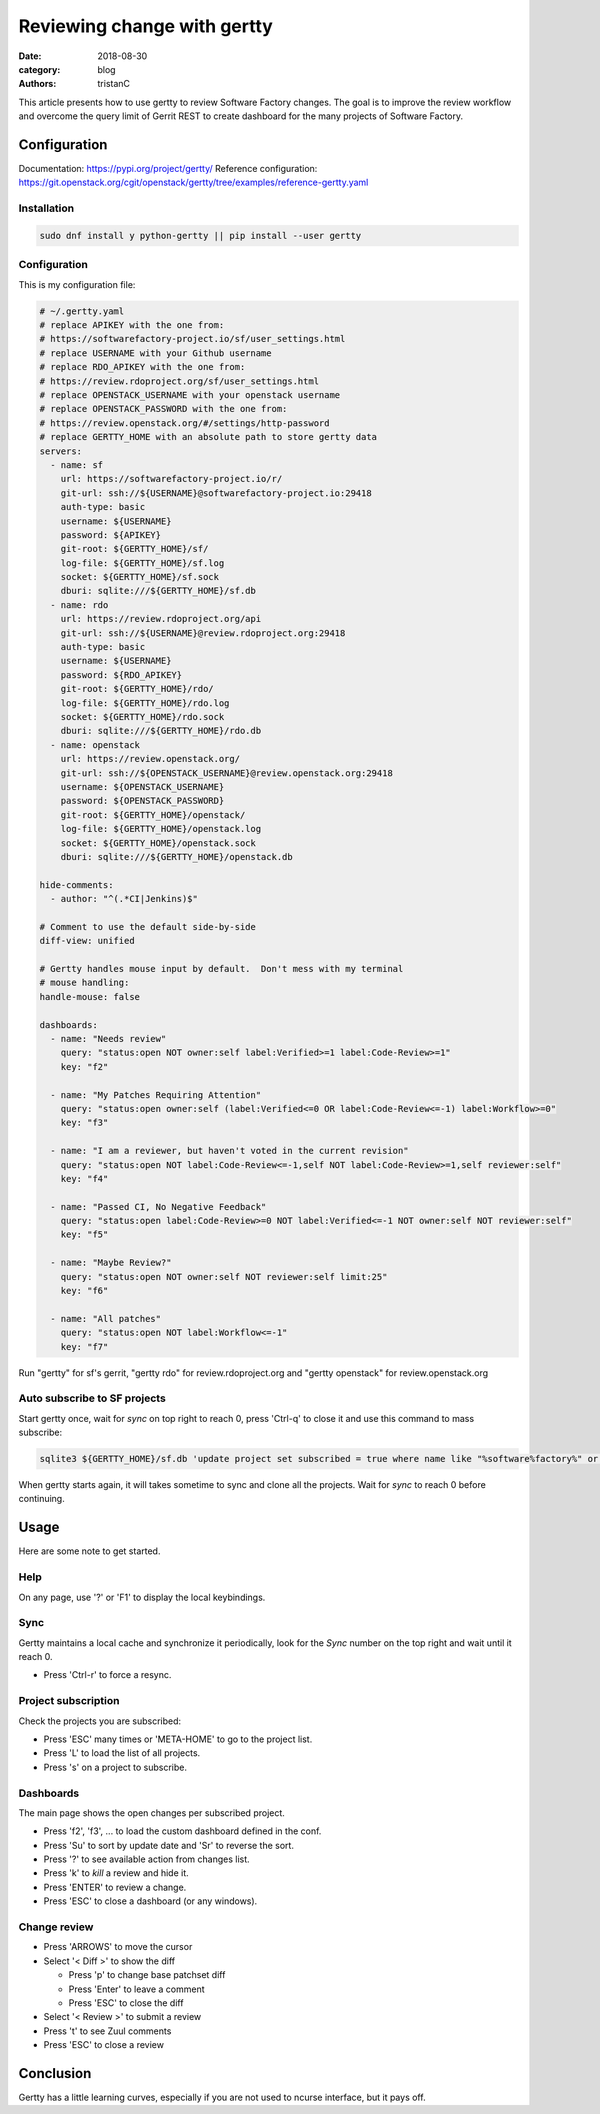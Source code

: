 Reviewing change with gertty
############################

:date: 2018-08-30
:category: blog
:authors: tristanC

This article presents how to use gertty to review Software Factory changes.
The goal is to improve the review workflow and overcome the query limit of
Gerrit REST to create dashboard for the many projects of Software Factory.


Configuration
-------------

Documentation: https://pypi.org/project/gertty/
Reference configuration: https://git.openstack.org/cgit/openstack/gertty/tree/examples/reference-gertty.yaml

Installation
............

.. code:: bash

   sudo dnf install y python-gertty || pip install --user gertty


Configuration
.............

This is my configuration file:

.. code:: yaml

   # ~/.gertty.yaml
   # replace APIKEY with the one from:
   # https://softwarefactory-project.io/sf/user_settings.html
   # replace USERNAME with your Github username
   # replace RDO_APIKEY with the one from:
   # https://review.rdoproject.org/sf/user_settings.html
   # replace OPENSTACK_USERNAME with your openstack username
   # replace OPENSTACK_PASSWORD with the one from:
   # https://review.openstack.org/#/settings/http-password
   # replace GERTTY_HOME with an absolute path to store gertty data
   servers:
     - name: sf
       url: https://softwarefactory-project.io/r/
       git-url: ssh://${USERNAME}@softwarefactory-project.io:29418
       auth-type: basic
       username: ${USERNAME}
       password: ${APIKEY}
       git-root: ${GERTTY_HOME}/sf/
       log-file: ${GERTTY_HOME}/sf.log
       socket: ${GERTTY_HOME}/sf.sock
       dburi: sqlite:///${GERTTY_HOME}/sf.db
     - name: rdo
       url: https://review.rdoproject.org/api
       git-url: ssh://${USERNAME}@review.rdoproject.org:29418
       auth-type: basic
       username: ${USERNAME}
       password: ${RDO_APIKEY}
       git-root: ${GERTTY_HOME}/rdo/
       log-file: ${GERTTY_HOME}/rdo.log
       socket: ${GERTTY_HOME}/rdo.sock
       dburi: sqlite:///${GERTTY_HOME}/rdo.db
     - name: openstack
       url: https://review.openstack.org/
       git-url: ssh://${OPENSTACK_USERNAME}@review.openstack.org:29418
       username: ${OPENSTACK_USERNAME}
       password: ${OPENSTACK_PASSWORD}
       git-root: ${GERTTY_HOME}/openstack/
       log-file: ${GERTTY_HOME}/openstack.log
       socket: ${GERTTY_HOME}/openstack.sock
       dburi: sqlite:///${GERTTY_HOME}/openstack.db

   hide-comments:
     - author: "^(.*CI|Jenkins)$"

   # Comment to use the default side-by-side
   diff-view: unified

   # Gertty handles mouse input by default.  Don't mess with my terminal
   # mouse handling:
   handle-mouse: false

   dashboards:
     - name: "Needs review"
       query: "status:open NOT owner:self label:Verified>=1 label:Code-Review>=1"
       key: "f2"

     - name: "My Patches Requiring Attention"
       query: "status:open owner:self (label:Verified<=0 OR label:Code-Review<=-1) label:Workflow>=0"
       key: "f3"

     - name: "I am a reviewer, but haven't voted in the current revision"
       query: "status:open NOT label:Code-Review<=-1,self NOT label:Code-Review>=1,self reviewer:self"
       key: "f4"

     - name: "Passed CI, No Negative Feedback"
       query: "status:open label:Code-Review>=0 NOT label:Verified<=-1 NOT owner:self NOT reviewer:self"
       key: "f5"

     - name: "Maybe Review?"
       query: "status:open NOT owner:self NOT reviewer:self limit:25"
       key: "f6"

     - name: "All patches"
       query: "status:open NOT label:Workflow<=-1"
       key: "f7"

Run "gertty" for sf's gerrit, "gertty rdo" for review.rdoproject.org and
"gertty openstack" for review.openstack.org


Auto subscribe to SF projects
.............................

Start gertty once, wait for *sync* on top right to reach 0,
press 'Ctrl-q' to close it and use this command to mass subscribe:

.. code:: bash

   sqlite3 ${GERTTY_HOME}/sf.db 'update project set subscribed = true where name like "%software%factory%" or name like "scl/%"'

When gertty starts again, it will takes sometime to sync and clone all the
projects. Wait for *sync* to reach 0 before continuing.



Usage
-----

Here are some note to get started.


Help
....

On any page, use '?' or 'F1' to display the local keybindings.


Sync
....

Gertty maintains a local cache and synchronize it periodically, look for the
*Sync* number on the top right and wait until it reach 0.

- Press 'Ctrl-r' to force a resync.


Project subscription
....................

Check the projects you are subscribed:

- Press 'ESC' many times or 'META-HOME' to go to the project list.
- Press 'L' to load the list of all projects.
- Press 's' on a project to subscribe.


Dashboards
..........

The main page shows the open changes per subscribed project.

- Press 'f2', 'f3', ... to load the custom dashboard defined in the conf.
- Press 'Su' to sort by update date and 'Sr' to reverse the sort.
- Press '?' to see available action from changes list.
- Press 'k' to *kill* a review and hide it.
- Press 'ENTER' to review a change.
- Press 'ESC' to close a dashboard (or any windows).


Change review
.............

- Press 'ARROWS' to move the cursor
- Select '< Diff >' to show the diff

  - Press 'p' to change base patchset diff
  - Press 'Enter' to leave a comment
  - Press 'ESC' to close the diff

- Select '< Review >' to submit a review
- Press 't' to see Zuul comments
- Press 'ESC' to close a review


Conclusion
----------

Gertty has a little learning curves, especially if you are not used to ncurse
interface, but it pays off.
